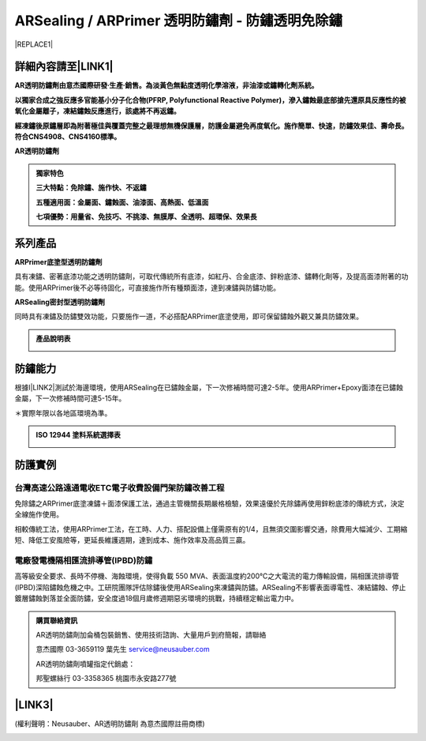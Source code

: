 
.. _h1f611a435e5b5c75605d4194d166e27:

ARSealing / ARPrimer 透明防鏽劑 - 防鏽透明免除鏽
************************************************


|REPLACE1|

.. _h2c1d74277104e41780968148427e:




.. _h46495d5c645e1b57c1c13254c55a1f:

詳細內容請至\ |LINK1|\ 
=======================

\ |STYLE0|\ 

\ |STYLE1|\ 

\ |STYLE2|\ 

\ |STYLE3|\ 


.. admonition:: 獨家特色

    \ |STYLE4|\ 
    
    \ |STYLE5|\ 
    
    \ |STYLE6|\ 

.. _h2c1d74277104e41780968148427e:




.. _h174fb648377959437b5c1f697c1c40:

系列產品
========

\ |STYLE7|\ 

具有凍鏽、密著底漆功能之透明防鏽劑，可取代傳統所有底漆，如紅丹、合金底漆、鋅粉底漆、鏽轉化劑等，及提高面漆附著的功能。使用ARPrimer後不必等待固化，可直接施作所有種類面漆，達到凍鏽與防鏽功能。

\ |STYLE8|\ 

同時具有凍鏽及防鏽雙效功能，只要施作一道，不必搭配ARPrimer底塗使用，即可保留鏽蝕外觀又兼具防鏽效果。


.. admonition:: 產品說明表

    \ |IMG1|\ 

.. _h174fb648377959437b5c1f697c1c40:

防鏽能力
========

根據I\ |LINK2|\ 測試於海邊環境，使用ARSealing在已鏽蝕金屬，下一次修補時間可達2-5年。使用ARPrimer+Epoxy面漆在已鏽蝕金屬，下一次修補時間可達5-15年。

＊實際年限以各地區環境為準。

.. admonition:: ISO 12944 塗料系統選擇表

    \ |IMG2|\ 

.. _h174fb648377959437b5c1f697c1c40:

防護實例
========

.. _h1a304817295e107f71e7c225e3765e:

台灣高速公路遠通電收ETC電子收費設備門架防鏽改善工程
---------------------------------------------------

免除鏽之ARPrimer底塗凍鏽＋面漆保護工法，通過主管機關長期嚴格檢驗，效果遠優於先除鏽再使用鋅粉底漆的傳統方式，決定全線施作使用。

相較傳統工法，使用ARPrimer工法，在工時、人力、搭配設備上僅需原有的1/4，且無須交圍影響交通，除費用大幅減少、工期縮短、降低工安風險等，更延長維護週期，達到成本、施作效率及高品質三贏。

\ |IMG3|\ 

.. _h7517156d5a5676551327477832132226:

電廠發電機隔相匯流排導管(IPBD)防鏽
----------------------------------

高等級安全要求、長時不停機、海蝕環境，使得負載 550 MVA、表面溫度約200℃之大電流的電力傳輸設備，隔相匯流排導管(IPBD)深陷鏽蝕危機之中。工研院團隊評估除鏽後使用ARSealing來凍鏽與防鏽。ARSealing不影響表面導電性、凍結鏽蝕、停止鍍層鏽蝕剝落並全面防鏽，安全度過18個月歲修週期惡劣環境的挑戰，持續穩定輸出電力中。

\ |IMG4|\ 


.. admonition:: 購買聯絡資訊

    AR透明防鏽劑加侖桶包裝銷售、使用技術諮詢、大量用戶到府簡報，請聯絡
    
    意杰國際 03-3659119 葉先生
    service@neusauber.com
    
    AR透明防鏽劑噴罐指定代銷處：
    
    邦聖螺絲行 03-3358365  桃園市永安路277號

.. _h5e6d61421a7146385259747a2661225:

\ |LINK3|\ 
===========

(權利聲明：Neusauber、AR透明防鏽劑 為意杰國際註冊商標)

.. _h2c1d74277104e41780968148427e:





.. bottom of content


.. |STYLE0| replace:: **AR透明防鏽劑由意杰國際研發∙生產∙銷售。為淡黃色無黏度透明化學溶液，非油漆或鏽轉化劑系統。**

.. |STYLE1| replace:: **以獨家合成之強反應多官能基小分子化合物(PFRP, Polyfunctional Reactive Polymer)，滲入鏽蝕最底部搶先還原具反應性的被氧化金屬離子，凍結鏽蝕反應進行，該處將不再返鏽。**

.. |STYLE2| replace:: **經凍鏽後原鏽層即為附著極佳與覆蓋完整之最理想無機保護層，防護金屬避免再度氧化。施作簡單、快速，防鏽效果佳、壽命長。符合CNS4908、CNS4160標準。**

.. |STYLE3| replace:: **AR透明防鏽劑**

.. |STYLE4| replace:: **三大特點：免除鏽、施作快、不返鏽**

.. |STYLE5| replace:: **五種適用面：金屬面、鏽蝕面、油漆面、高熱面、低溫面**

.. |STYLE6| replace:: **七項優勢：用量省、免技巧、不挑漆、無膜厚、全透明、超環保、效果長**

.. |STYLE7| replace:: **ARPrimer底塗型透明防鏽劑**

.. |STYLE8| replace:: **ARSealing密封型透明防鏽劑**


.. |REPLACE1| raw:: html

    <style>
    td {
       border: solid 1px #ffffff !important;
    }
    </style>

.. |LINK1| raw:: html

    <a href="http://tw.neusauber.com" target="_blank">中文專用網站</a>

.. |LINK2| raw:: html

    <a href="http://tw.neusauber.com/zh_TW/latest/_images/Demo_2.png" target="_blank">SO12944標準</a>

.. |LINK3| raw:: html

    <a href="https://drive.google.com/open?id=1nHSIBiyQrueS9QiOmFhxDkDCfI8NeGzX" target="_blank">AR透明防鏽劑簡報下載</a>


.. |IMG1| image:: static/影片_1.png
   :height: 633 px
   :width: 672 px

.. |IMG2| image:: static/影片_2.png
   :height: 402 px
   :width: 682 px

.. |IMG3| image:: static/影片_3.png
   :height: 486 px
   :width: 650 px

.. |IMG4| image:: static/影片_4.png
   :height: 296 px
   :width: 697 px
